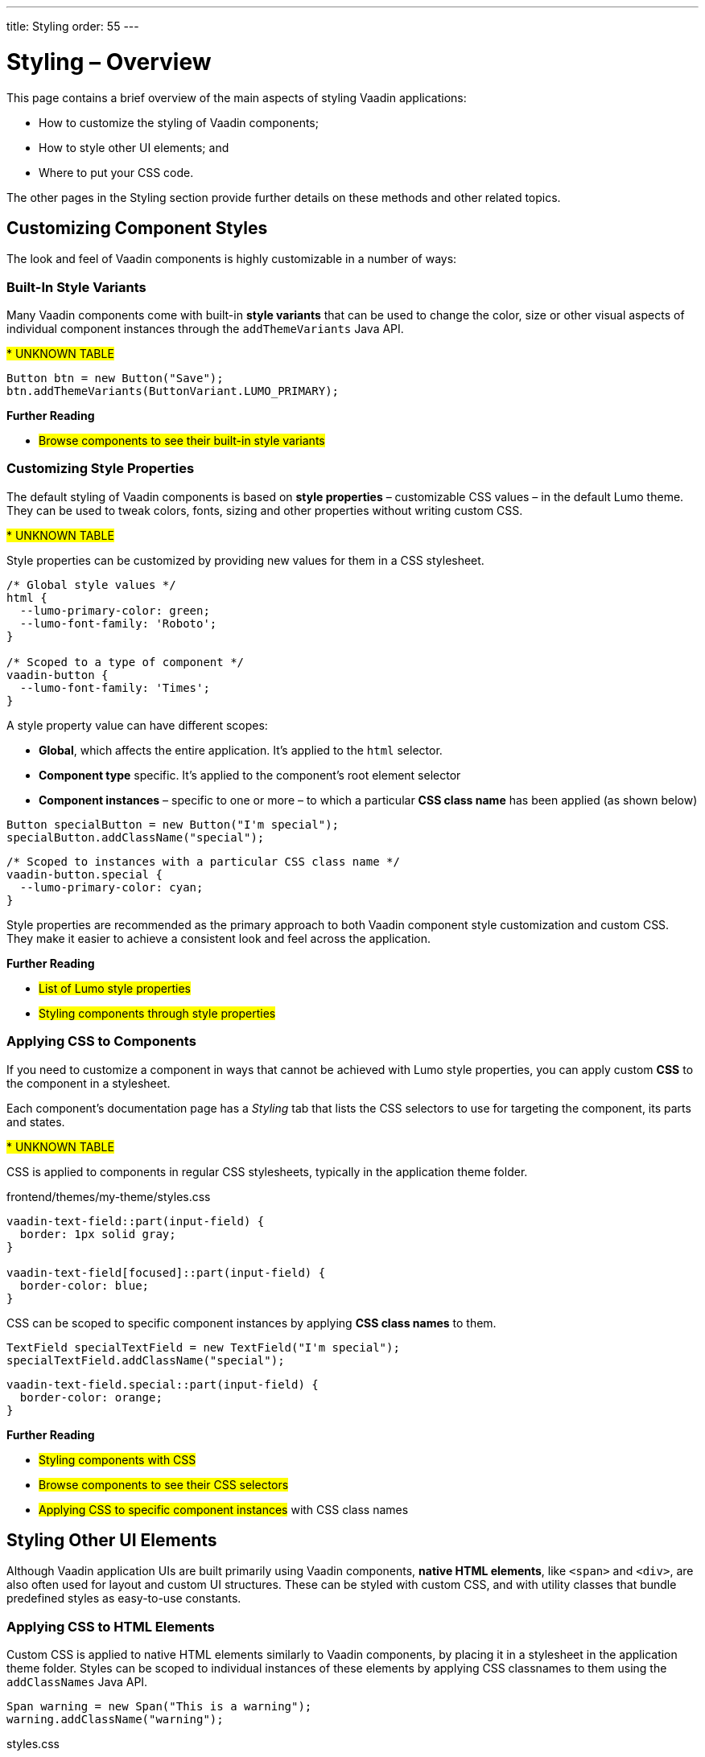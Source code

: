 ---
title: Styling
order: 55
---

= Styling – Overview

This page contains a brief overview of the main aspects of styling Vaadin applications:

* How to customize the styling of Vaadin components;
* How to style other UI elements; and
* Where to put your CSS code.

The other pages in the Styling section provide further details on these methods and other related topics.


== Customizing Component Styles

The look and feel of Vaadin components is highly customizable in a number of ways:


=== Built-In Style Variants

Many Vaadin components come with built-in *style variants* that can be used to change the color, size or other visual aspects of individual component instances through the `addThemeVariants` Java API.

#*********** UNKNOWN TABLE#

[source,java]
----
Button btn = new Button("Save");
btn.addThemeVariants(ButtonVariant.LUMO_PRIMARY);
----

*Further Reading*

* #Browse components to see their built-in style variants#


=== Customizing Style Properties

The default styling of Vaadin components is based on *style properties* – customizable CSS values – in the default Lumo theme. They can be used to tweak colors, fonts, sizing and other properties without writing custom CSS.

#*********** UNKNOWN TABLE#

Style properties can be customized by providing new values for them in a CSS stylesheet.

[source,css]
----
/* Global style values */
html {
  --lumo-primary-color: green;
  --lumo-font-family: 'Roboto';
}

/* Scoped to a type of component */
vaadin-button {
  --lumo-font-family: 'Times';
}
----

A style property value can have different scopes:

* *Global*, which affects the entire application. It’s applied to the `html` selector.
* *Component type* specific. It’s applied to the component’s root element selector
* *Component instances* – specific to one or more – to which a particular *CSS class name* has been applied (as shown below)

[source,java]
----
Button specialButton = new Button("I'm special");
specialButton.addClassName("special");
----

[source,css]
----
/* Scoped to instances with a particular CSS class name */
vaadin-button.special {
  --lumo-primary-color: cyan;
}
----

Style properties are recommended as the primary approach to both Vaadin component style customization and custom CSS. They make it easier to achieve a consistent look and feel across the application.

*Further Reading*

* #List of Lumo style properties#
* #Styling components through style properties#


=== Applying CSS to Components

If you need to customize a component in ways that cannot be achieved with Lumo style properties, you can apply custom *CSS* to the component in a stylesheet.

Each component’s documentation page has a _Styling_ tab that lists the CSS selectors to use for targeting the component, its parts and states.

#*********** UNKNOWN TABLE#

CSS is applied to components in regular CSS stylesheets, typically in the application theme folder.

.frontend/themes/my-theme/styles.css
[source,css]
----
vaadin-text-field::part(input-field) {
  border: 1px solid gray;
}

vaadin-text-field[focused]::part(input-field) {
  border-color: blue;
}
----

CSS can be scoped to specific component instances by applying *CSS class names* to them.

[source,java]
----
TextField specialTextField = new TextField("I'm special");
specialTextField.addClassName("special");
----

[source,css]
----
vaadin-text-field.special::part(input-field) {
  border-color: orange;
}
----

*Further Reading*

* #Styling components with CSS#
* #Browse components to see their CSS selectors#
* #Applying CSS to specific component instances# with CSS class names


== Styling Other UI Elements

Although Vaadin application UIs are built primarily using Vaadin components, *native HTML elements*, like `<span>` and `<div>`, are also often used for layout and custom UI structures. These can be styled with custom CSS, and with utility classes that bundle predefined styles as easy-to-use constants.


=== Applying CSS to HTML Elements

Custom CSS is applied to native HTML elements similarly to Vaadin components, by placing it in a stylesheet in the application theme folder. Styles can be scoped to individual instances of these elements by applying CSS classnames to them using the `addClassNames` Java API.

[source,java]
----
Span warning = new Span("This is a warning");
warning.addClassName("warning");
----

.styles.css
[source,css]
----
span.warning {
  color: orange;
}
----

*Further Reading*

* #Native HTML element classes in Flow#
* #Applying CSS to native HTML elements#


=== Applying Styles with Utility Classes

The *Lumo Utility Classes* are a set of predefined CSS classes (similar to Tailwind CSS) that can be used to apply styling to HTML elements without writing your own CSS.

#*********** UNKNOWN TABLE#

The `LumoUtility` collection in Flow provides constants for each utility class. They are applied using the same `addClassNames` API as is used for custom CSS class names.

[source,java]
----
Span errorMsg = new Span("Error");
errorMsg.addClassNames(LumoUtility.TextColor.ERROR, LumoUtility.Padding.SMALL);
----

Although some utility classes do work with Vaadin components as well, most of them only work properly with native HTML elements and the Horizontal and Vertical Layout components.

*Further Reading*

* #Lumo Utility Classes#


== Where to Place Styles and How to Load Them

Style property customizations and custom CSS are both placed in CSS stylesheets, typically in the application’s theme folder. The theme folder is specified using the `@Theme` annotation.

A master stylesheet, named `styles.css`, is automatically loaded. If you wish to split your CSS into multiple stylesheets, these can be added via CSS `@import` directives in the master stylesheet.

.Theme folder location and structure
[source]
----
frontend
└── themes
    └── my-theme
        ├── styles.css
        └── theme.json
----

[source,java]
----
@Theme("my-theme")
public class Application implements AppShellConfigurator {
  ...
}
----

Note that application projects generated with #Vaadin Start# have a theme folder applied by default.

.@CssImport supported but not recommended
[NOTE]
====
In older versions of Vaadin, stylesheets were loaded using `@CssImport` and `@Stylesheet` annotations (and in very old versions using the `@HtmlImport` annotation). While `@CssImport `and `@Stylesheet` still work, they are no longer recommended as the primary way to load styles into the UI.
====

*Further Reading*

* #Application theme folder#

== Topics

section_outline::[]